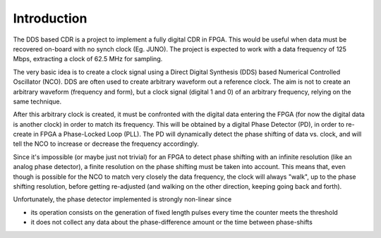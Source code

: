 ============
Introduction
============

The DDS based CDR is a project to implement a fully digital CDR in FPGA. This would be useful when data must be recovered on-board with no synch clock (Eg. JUNO).
The project is expected to work with a data frequency of 125 Mbps, extracting a clock of 62.5 MHz for sampling.

The very basic idea is to create a clock signal using a Direct Digital Synthesis (DDS) based Numerical Controlled Oscillator (NCO). DDS are often used to create arbitrary waveform out a reference clock. The aim is not to create an arbitrary waveform (frequency and form), but a clock signal (digital 1 and 0) of an arbitrary frequency, relying on the same technique.

After this arbitrary clock is created, it must be confronted with the digital data entering the FPGA (for now the digital data is another clock) in order to match its frequency. This will be obtained by a digital Phase Detector (PD), in order to re-create in FPGA a Phase-Locked Loop (PLL). The PD will dynamically detect the phase shifting of data vs. clock, and will tell the NCO to increase or decrease the frequency accordingly.

Since it's impossible (or maybe just not trivial) for an FPGA to detect phase shifting with an infinite resolution (like an analog phase detector), a finite resolution on the phase shifting must be taken into account. This means that, even though is possible for the NCO to match very closely the data frequency, the clock will always "walk", up to the phase shifting resolution, before getting re-adjusted (and walking on the other direction, keeping going back and forth).

Unfortunately, the phase detector implemented is strongly non-linear since

* its operation consists on the generation of fixed length pulses every time the counter meets the threshold
* it does not collect any data about the phase-difference amount or the time between phase-shifts
